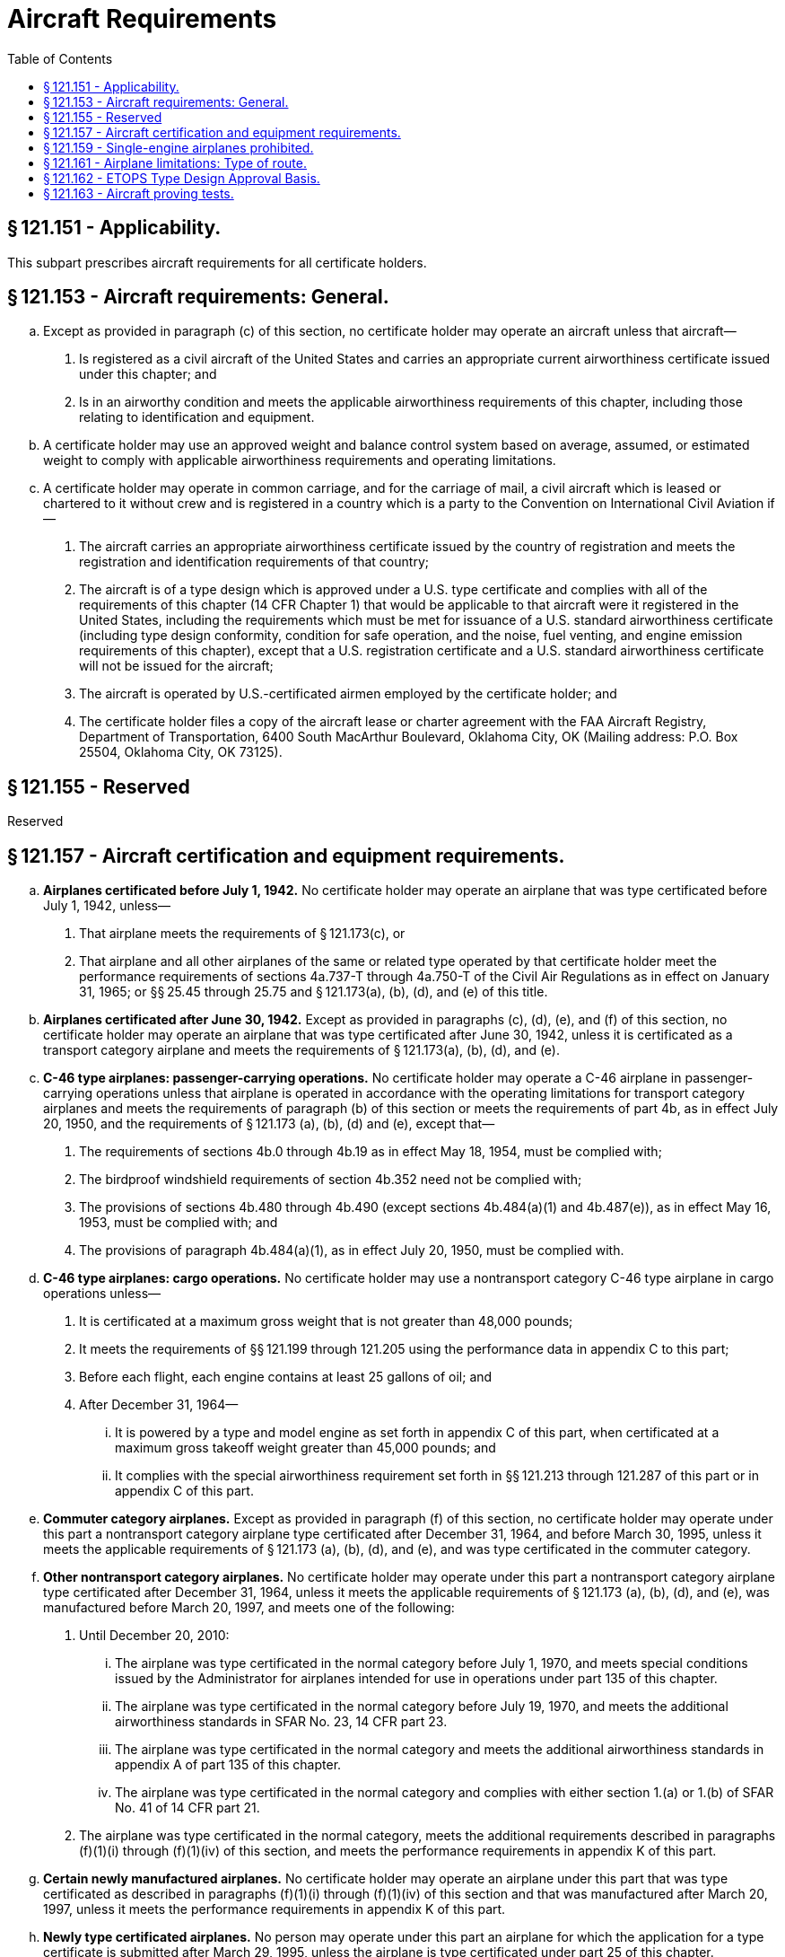 # Aircraft Requirements
:toc:

## § 121.151 - Applicability.

This subpart prescribes aircraft requirements for all certificate holders.

## § 121.153 - Aircraft requirements: General.

[loweralpha]
. Except as provided in paragraph (c) of this section, no certificate holder may operate an aircraft unless that aircraft—
[arabic]
.. Is registered as a civil aircraft of the United States and carries an appropriate current airworthiness certificate issued under this chapter; and
.. Is in an airworthy condition and meets the applicable airworthiness requirements of this chapter, including those relating to identification and equipment.
. A certificate holder may use an approved weight and balance control system based on average, assumed, or estimated weight to comply with applicable airworthiness requirements and operating limitations.
. A certificate holder may operate in common carriage, and for the carriage of mail, a civil aircraft which is leased or chartered to it without crew and is registered in a country which is a party to the Convention on International Civil Aviation if—
[arabic]
.. The aircraft carries an appropriate airworthiness certificate issued by the country of registration and meets the registration and identification requirements of that country;
.. The aircraft is of a type design which is approved under a U.S. type certificate and complies with all of the requirements of this chapter (14 CFR Chapter 1) that would be applicable to that aircraft were it registered in the United States, including the requirements which must be met for issuance of a U.S. standard airworthiness certificate (including type design conformity, condition for safe operation, and the noise, fuel venting, and engine emission requirements of this chapter), except that a U.S. registration certificate and a U.S. standard airworthiness certificate will not be issued for the aircraft;
.. The aircraft is operated by U.S.-certificated airmen employed by the certificate holder; and
.. The certificate holder files a copy of the aircraft lease or charter agreement with the FAA Aircraft Registry, Department of Transportation, 6400 South MacArthur Boulevard, Oklahoma City, OK (Mailing address: P.O. Box 25504, Oklahoma City, OK 73125).

## § 121.155 - Reserved


Reserved

## § 121.157 - Aircraft certification and equipment requirements.

[loweralpha]
. *Airplanes certificated before July 1, 1942.* No certificate holder may operate an airplane that was type certificated before July 1, 1942, unless—
[arabic]
.. That airplane meets the requirements of § 121.173(c), or
.. That airplane and all other airplanes of the same or related type operated by that certificate holder meet the performance requirements of sections 4a.737-T through 4a.750-T of the Civil Air Regulations as in effect on January 31, 1965; or §§ 25.45 through 25.75 and § 121.173(a), (b), (d), and (e) of this title.
. *Airplanes certificated after June 30, 1942.* Except as provided in paragraphs (c), (d), (e), and (f) of this section, no certificate holder may operate an airplane that was type certificated after June 30, 1942, unless it is certificated as a transport category airplane and meets the requirements of § 121.173(a), (b), (d), and (e).
. *C-46 type airplanes: passenger-carrying operations.* No certificate holder may operate a C-46 airplane in passenger-carrying operations unless that airplane is operated in accordance with the operating limitations for transport category airplanes and meets the requirements of paragraph (b) of this section or meets the requirements of part 4b, as in effect July 20, 1950, and the requirements of § 121.173 (a), (b), (d) and (e), except that—
[arabic]
.. The requirements of sections 4b.0 through 4b.19 as in effect May 18, 1954, must be complied with;
.. The birdproof windshield requirements of section 4b.352 need not be complied with;
.. The provisions of sections 4b.480 through 4b.490 (except sections 4b.484(a)(1) and 4b.487(e)), as in effect May 16, 1953, must be complied with; and
.. The provisions of paragraph 4b.484(a)(1), as in effect July 20, 1950, must be complied with.
              
. *C-46 type airplanes: cargo operations.* No certificate holder may use a nontransport category C-46 type airplane in cargo operations unless—
[arabic]
.. It is certificated at a maximum gross weight that is not greater than 48,000 pounds;
.. It meets the requirements of §§ 121.199 through 121.205 using the performance data in appendix C to this part;
.. Before each flight, each engine contains at least 25 gallons of oil; and
.. After December 31, 1964—
[lowerroman]
... It is powered by a type and model engine as set forth in appendix C of this part, when certificated at a maximum gross takeoff weight greater than 45,000 pounds; and
... It complies with the special airworthiness requirement set forth in §§ 121.213 through 121.287 of this part or in appendix C of this part.
. *Commuter category airplanes.* Except as provided in paragraph (f) of this section, no certificate holder may operate under this part a nontransport category airplane type certificated after December 31, 1964, and before March 30, 1995, unless it meets the applicable requirements of § 121.173 (a), (b), (d), and (e), and was type certificated in the commuter category.
. *Other nontransport category airplanes.* No certificate holder may operate under this part a nontransport category airplane type certificated after December 31, 1964, unless it meets the applicable requirements of § 121.173 (a), (b), (d), and (e), was manufactured before March 20, 1997, and meets one of the following:
[arabic]
.. Until December 20, 2010:
[lowerroman]
... The airplane was type certificated in the normal category before July 1, 1970, and meets special conditions issued by the Administrator for airplanes intended for use in operations under part 135 of this chapter.
... The airplane was type certificated in the normal category before July 19, 1970, and meets the additional airworthiness standards in SFAR No. 23, 14 CFR part 23.
... The airplane was type certificated in the normal category and meets the additional airworthiness standards in appendix A of part 135 of this chapter.
... The airplane was type certificated in the normal category and complies with either section 1.(a) or 1.(b) of SFAR No. 41 of 14 CFR part 21.
.. The airplane was type certificated in the normal category, meets the additional requirements described in paragraphs (f)(1)(i) through (f)(1)(iv) of this section, and meets the performance requirements in appendix K of this part.
. *Certain newly manufactured airplanes.* No certificate holder may operate an airplane under this part that was type certificated as described in paragraphs (f)(1)(i) through (f)(1)(iv) of this section and that was manufactured after March 20, 1997, unless it meets the performance requirements in appendix K of this part.
. *Newly type certificated airplanes.* No person may operate under this part an airplane for which the application for a type certificate is submitted after March 29, 1995, unless the airplane is type certificated under part 25 of this chapter.

## § 121.159 - Single-engine airplanes prohibited.

No certificate holder may operate a single-engine airplane under this part.

## § 121.161 - Airplane limitations: Type of route.

[loweralpha]
. Except as provided in paragraph (e) of this section, unless approved by the Administrator in accordance with Appendix P of this part and authorized in the certificate holder's operations specifications, no certificate holder may operate a turbine-engine-powered airplane over a route that contains a point—
[arabic]
.. Farther than a flying time from an Adequate Airport (at a one-engine-inoperative cruise speed under standard conditions in still air) of 60 minutes for a two-engine airplane or 180 minutes for a passenger-carrying airplane with more than two engines;
.. Within the North Polar Area; or
.. Within the South Polar Area.
. Except as provided in paragraph (c) of this section, no certificate holder may operate a land airplane (other than a DC-3, C-46, CV-240, CV-340, CV-440, CV-580, CV-600, CV-640, or Martin 404) in an extended overwater operation unless it is certificated or approved as adequate for ditching under the ditching provisions of part 25 of this chapter.
. Until December 20, 2010, a certificate holder may operate, in an extended overwater operation, a nontransport category land airplane type certificated after December 31, 1964, that was not certificated or approved as adequate for ditching under the ditching provisions of part 25 of this chapter.
. Unless authorized by the Administrator based on the character of the terrain, the kind of operation, or the performance of the airplane to be used, no certificate holder may operate a reciprocating-engine-powered airplane over a route that contains a point farther than 60 minutes flying time (at a one-engine-inoperative cruise speed under standard conditions in still air) from an Adequate Airport.
. Operators of turbine-engine powered airplanes with more than two engines do not need to meet the requirements of paragraph (a)(1) of this section until February 15, 2008.

## § 121.162 - ETOPS Type Design Approval Basis.

Except for a passenger-carrying airplane with more than two engines manufactured prior to February 17, 2015 and except for a two-engine airplane that, when used in ETOPS, is only used for ETOPS of 75 minutes or less, no certificate holder may conduct ETOPS unless the airplane has been type design approved for ETOPS and each airplane used in ETOPS complies with its CMP document as follows:

[loweralpha]
. For a two-engine airplane, that is of the same model airplane-engine combination that received FAA approval for ETOPS up to 180 minutes prior to February 15, 2007, the CMP document for that model airplane-engine combination in effect on February 14, 2007.
. For a two-engine airplane, that is not of the same model airplane-engine combination that received FAA approval for ETOPS up to 180 minutes before February 15, 2007, the CMP document for that new model airplane-engine combination issued in accordance with § 25.3(b)(1) of this chapter.
. For a two-engine airplane approved for ETOPS beyond 180 minutes, the CMP document for that model airplane-engine combination issued in accordance with § 25.3(b)(2) of this chapter.
. For an airplane with more than 2 engines manufactured on or after February 17, 2015, the CMP document for that model airplane-engine combination issued in accordance with § 25.3(c) of this chapter.

## § 121.163 - Aircraft proving tests.

[loweralpha]
. *Initial airplane proving tests.* No person may operate an airplane not before proven for use in a kind of operation under this part or part 135 of this chapter unless an airplane of that type has had, in addition to the airplane certification tests, at least 100 hours of proving tests acceptable to the Administrator, including a representative number of flights into en route airports. The requirement for at least 100 hours of proving tests may be reduced by the Administrator if the Administrator determines that a satisfactory level of proficiency has been demonstrated to justify the reduction. At least 10 hours of proving flights must be flown at night; these tests are irreducible.
. *Proving tests for kinds of operations.* Unless otherwise authorized by the Administrator, for each type of airplane, a certificate holder must conduct at least 50 hours of proving tests acceptable to the Administrator for each kind of operation it intends to conduct, including a representative number of flights into en route airports.
. *Proving tests for materially altered airplanes.* Unless otherwise authorized by the Administrator, for each type of airplane that is materially altered in design, a certificate holder must conduct at least 50 hours of proving tests acceptable to the Administrator for each kind of operation it intends to conduct with that airplane, including a representative number of flights into en route airports.
. *Definition of materially altered.* For the purposes of paragraph (c) of this section, a type of airplane is considered to be materially altered in design if the alteration includes—
[arabic]
.. The installation of powerplants other than those of a type similar to those with which it is certificated; or
.. Alterations to the aircraft or its components that materially affect flight characteristics.
. No certificate holder may carry passengers in an aircraft during proving tests, except for those needed to make the test and those designated by the Administrator. However, it may carry mail, express, or other cargo, when approved.

